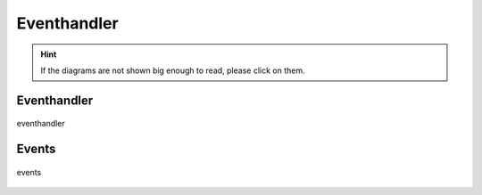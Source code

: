 .. _eventhandler:

============
Eventhandler
============

.. hint::
    If the diagrams are not shown big enough to read, please click on them.

Eventhandler
------------

.. figure:: ../../planning/diagrams/classdg_generated/eventhandler/mod.png
    :align: center
    :width: 80%

    eventhandler


Events
------

.. figure:: ../../planning/diagrams/classdg_generated/eventhandler/events.png
    :align: center
    :width: 60%

    events





